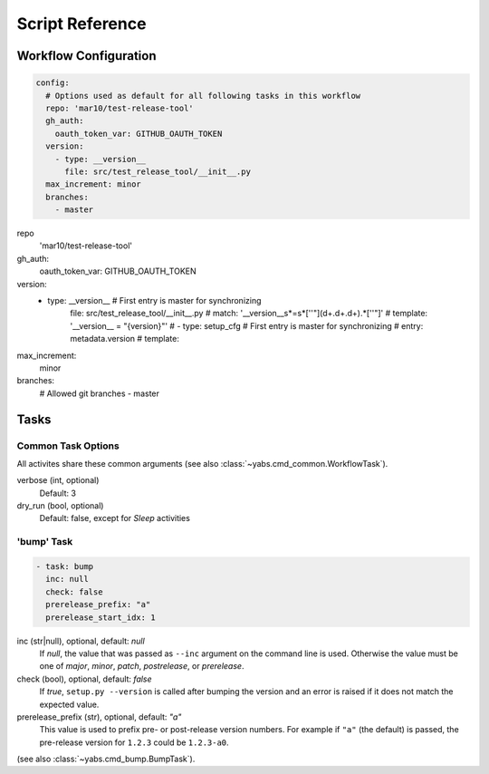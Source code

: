 ----------------
Script Reference
----------------

Workflow Configuration
======================

.. code-block:: yaml

    config:
      # Options used as default for all following tasks in this workflow
      repo: 'mar10/test-release-tool'
      gh_auth:
        oauth_token_var: GITHUB_OAUTH_TOKEN
      version:
        - type: __version__
          file: src/test_release_tool/__init__.py
      max_increment: minor
      branches:
        - master

repo
    'mar10/test-release-tool'
gh_auth:
    oauth_token_var: GITHUB_OAUTH_TOKEN
version:
    - type: __version__        # First entry is master for synchronizing
        file: src/test_release_tool/__init__.py
        # match: '__version__\s*=\s*[''\"](\d+\.\d+\.\d+).*[''\"]'
        # template: '__version__ = "{version}"'
        # - type: setup_cfg        # First entry is master for synchronizing
        #  entry: metadata.version
        #  template:
max_increment:
    minor
branches:
    # Allowed git branches
    - master


Tasks
=====

Common Task Options
-------------------
All activites share these common arguments
(see also :class:`~yabs.cmd_common.WorkflowTask`).

verbose (int, optional)
    Default: 3
dry_run (bool, optional)
    Default: false, except for `Sleep` activities

'bump' Task
-----------

.. code-block:: yaml

   - task: bump
     inc: null
     check: false
     prerelease_prefix: "a"
     prerelease_start_idx: 1

inc (str|null), optional, default: *null*
    If *null*, the value that was passed as ``--inc`` argument on the command
    line is used.
    Otherwise the value must be one of *major*, *minor*, *patch*,
    *postrelease*, or *prerelease*.

check (bool), optional, default: *false*
    If *true*, ``setup.py --version`` is called after bumping the version and
    an error is raised if it does not match the expected value.

prerelease_prefix (str), optional, default: *"a"*
    This value is used to prefix pre- or post-release version numbers.
    For example if ``"a"`` (the default) is passed, the pre-release version
    for ``1.2.3`` could be ``1.2.3-a0``.

(see also :class:`~yabs.cmd_bump.BumpTask`).

